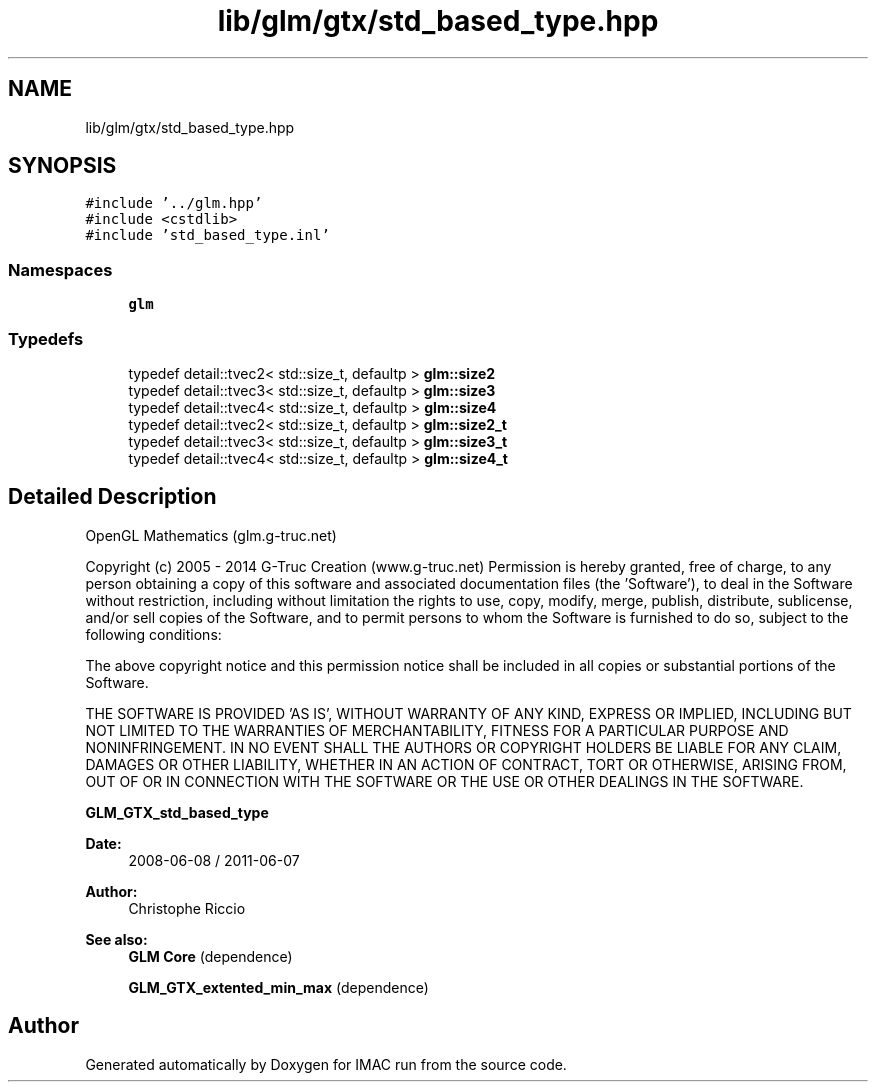 .TH "lib/glm/gtx/std_based_type.hpp" 3 "Tue Dec 18 2018" "IMAC run" \" -*- nroff -*-
.ad l
.nh
.SH NAME
lib/glm/gtx/std_based_type.hpp
.SH SYNOPSIS
.br
.PP
\fC#include '\&.\&./glm\&.hpp'\fP
.br
\fC#include <cstdlib>\fP
.br
\fC#include 'std_based_type\&.inl'\fP
.br

.SS "Namespaces"

.in +1c
.ti -1c
.RI " \fBglm\fP"
.br
.in -1c
.SS "Typedefs"

.in +1c
.ti -1c
.RI "typedef detail::tvec2< std::size_t, defaultp > \fBglm::size2\fP"
.br
.ti -1c
.RI "typedef detail::tvec3< std::size_t, defaultp > \fBglm::size3\fP"
.br
.ti -1c
.RI "typedef detail::tvec4< std::size_t, defaultp > \fBglm::size4\fP"
.br
.ti -1c
.RI "typedef detail::tvec2< std::size_t, defaultp > \fBglm::size2_t\fP"
.br
.ti -1c
.RI "typedef detail::tvec3< std::size_t, defaultp > \fBglm::size3_t\fP"
.br
.ti -1c
.RI "typedef detail::tvec4< std::size_t, defaultp > \fBglm::size4_t\fP"
.br
.in -1c
.SH "Detailed Description"
.PP 
OpenGL Mathematics (glm\&.g-truc\&.net)
.PP
Copyright (c) 2005 - 2014 G-Truc Creation (www\&.g-truc\&.net) Permission is hereby granted, free of charge, to any person obtaining a copy of this software and associated documentation files (the 'Software'), to deal in the Software without restriction, including without limitation the rights to use, copy, modify, merge, publish, distribute, sublicense, and/or sell copies of the Software, and to permit persons to whom the Software is furnished to do so, subject to the following conditions:
.PP
The above copyright notice and this permission notice shall be included in all copies or substantial portions of the Software\&.
.PP
THE SOFTWARE IS PROVIDED 'AS IS', WITHOUT WARRANTY OF ANY KIND, EXPRESS OR IMPLIED, INCLUDING BUT NOT LIMITED TO THE WARRANTIES OF MERCHANTABILITY, FITNESS FOR A PARTICULAR PURPOSE AND NONINFRINGEMENT\&. IN NO EVENT SHALL THE AUTHORS OR COPYRIGHT HOLDERS BE LIABLE FOR ANY CLAIM, DAMAGES OR OTHER LIABILITY, WHETHER IN AN ACTION OF CONTRACT, TORT OR OTHERWISE, ARISING FROM, OUT OF OR IN CONNECTION WITH THE SOFTWARE OR THE USE OR OTHER DEALINGS IN THE SOFTWARE\&.
.PP
\fBGLM_GTX_std_based_type\fP
.PP
\fBDate:\fP
.RS 4
2008-06-08 / 2011-06-07 
.RE
.PP
\fBAuthor:\fP
.RS 4
Christophe Riccio
.RE
.PP
\fBSee also:\fP
.RS 4
\fBGLM Core\fP (dependence) 
.PP
\fBGLM_GTX_extented_min_max\fP (dependence) 
.RE
.PP

.SH "Author"
.PP 
Generated automatically by Doxygen for IMAC run from the source code\&.
